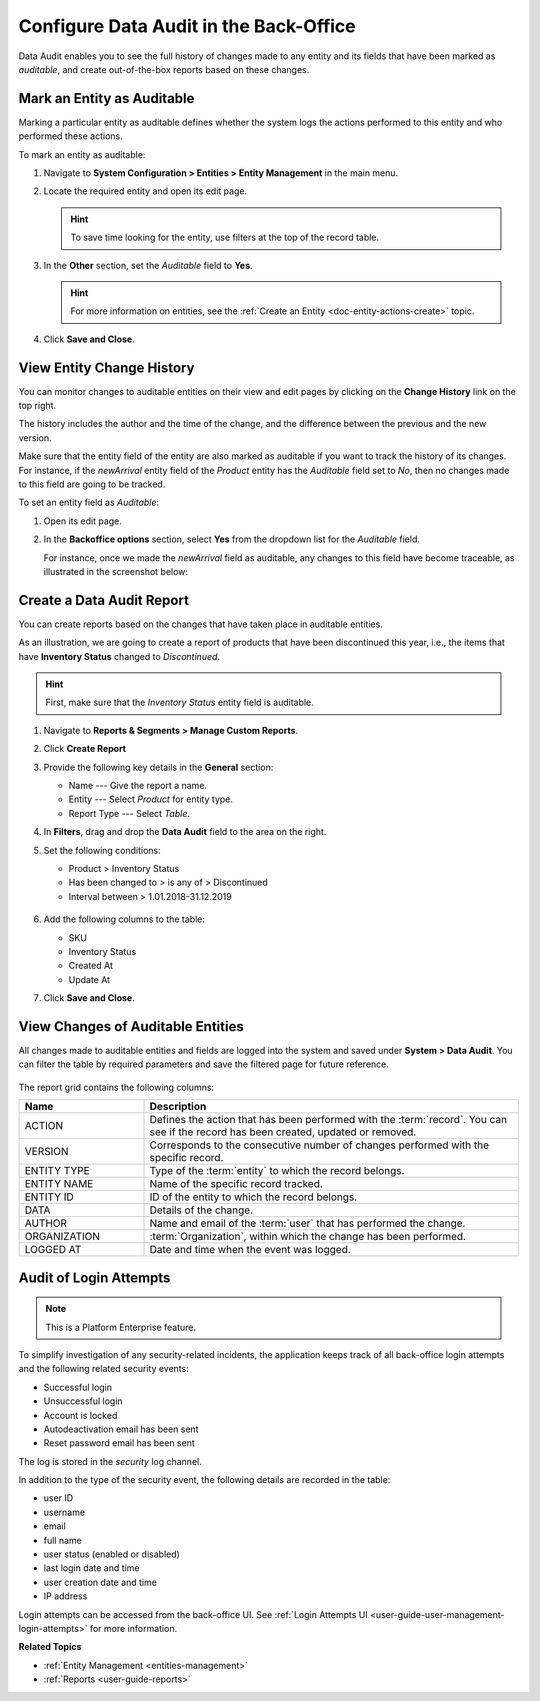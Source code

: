 .. _admin-guide-data-audit:
.. _user-guide-data-audit:

Configure Data Audit in the Back-Office
=======================================

Data Audit enables you to see the full history of changes made to any entity and its fields that have been marked as *auditable*, and create out-of-the-box reports based on these changes.

Mark an Entity as Auditable
---------------------------

Marking a particular entity as auditable defines whether the system logs the actions performed to this entity and who performed these actions.

To mark an entity as auditable:

1. Navigate to **System Configuration > Entities > Entity Management** in the main menu.
2. Locate the required entity and open its edit page.

   .. hint:: To save time looking for the entity, use filters at the top of the record table.

   .. image:: /img/backend/architecture/select_entity_for_data_audit.png
      :alt: Select an entity to edit

3. In the **Other** section, set the *Auditable* field to **Yes**.

   .. image:: /img/backend/architecture/auditable_field.png
      :alt: Setting the Auditable field of the entity to Yes

   .. hint:: For more information on entities, see the :ref:`Create an Entity <doc-entity-actions-create>` topic.

4. Click **Save and Close**.

View Entity Change History
--------------------------

You can monitor changes to auditable entities on their view and edit pages by clicking on the **Change History** link on the top right.

The history includes the author and the time of the change, and the difference between the previous and the new version.

.. image:: /img/backend/architecture/changed_history.png
   :alt: Changed history of the customer entity

Make sure that the entity field of the entity are also marked as auditable if you want to track the history of its changes. For instance, if the *newArrival* entity field of the *Product* entity has the *Auditable* field set to *No*, then no changes made to this field are going to be tracked.

.. image:: /img/backend/architecture/entity_fields_auditable.png
   :alt: Auditable column for entity fields

To set an entity field as *Auditable*:

1. Open its edit page.
2. In the **Backoffice options** section, select **Yes** from the dropdown list for the *Auditable* field.

   .. image:: /img/backend/architecture/set_entity_field_to_auditable.png
      :alt: Set an entity field as auditable

   For instance, once we made the *newArrival* field as auditable, any changes to this field have become traceable, as illustrated in the screenshot below:

   .. image:: /img/backend/architecture/change_history_for_product.png
      :alt: Change history of a product

Create a Data Audit Report
---------------------------

You can create reports based on the changes that have taken place in auditable entities.

As an illustration, we are going to create a report of products that have been discontinued this year, i.e., the items that have **Inventory Status** changed to *Discontinued*.

.. hint:: First, make sure that the *Inventory Status* entity field is auditable.

1. Navigate to **Reports & Segments > Manage Custom Reports**.
2. Click **Create Report**
3. Provide the following key details in the **General** section:

   * Name --- Give the report a name.
   * Entity --- Select *Product* for entity type.
   * Report Type --- Select *Table*.

4. In **Filters**, drag and drop the **Data Audit** field to the area on the right.
5. Set the following conditions:

   * Product > Inventory Status
   * Has been changed to > is any of > Discontinued
   * Interval between > 1.01.2018-31.12.2019

    .. image:: /img/backend/architecture/data_audit_report.png
       :alt: Data audit report

6. Add the following columns to the table:

   * SKU
   * Inventory Status
   * Created At
   * Update At

7. Click **Save and Close**.

    .. image:: /img/backend/architecture/data_audit_report_generated.png
       :alt: Data audit report generated

View Changes of Auditable Entities
----------------------------------

All changes made to auditable entities and fields are logged into the system and saved under **System > Data Audit**. You can filter the table by required parameters and save the filtered page for future reference.

 .. image:: /img/backend/architecture/data_audit_grid.png
    :alt: Data audit grid under System > Data Audit

The report grid contains the following columns:

.. csv-table::
  :header: "Name","Description"
  :widths: 10, 30

  "ACTION","Defines the action that has been performed with the :term:`record`. You can see if the record has been
  created, updated or removed."
  "VERSION","Corresponds to the consecutive number of changes performed with the specific record."
  "ENTITY TYPE","Type of the :term:`entity` to which the record belongs."
  "ENTITY NAME","Name of the specific record tracked."
  "ENTITY ID","ID of the entity to which the record belongs."
  "DATA","Details of the change."
  "AUTHOR","Name and email of the :term:`user` that has performed the change."
  "ORGANIZATION",":term:`Organization`, within which the change has been performed."
  "LOGGED AT","Date and time when the event was logged."

Audit of Login Attempts
-----------------------

.. note:: This is a Platform Enterprise feature.

To simplify investigation of any security-related incidents, the application keeps track of all back-office login attempts and the following related security events:

* Successful login
* Unsuccessful login
* Account is locked
* Autodeactivation email has been sent
* Reset password email has been sent

The log is stored in the *security* log channel.

.. image:: /user/img/system/data_audit/oro_logger_log_entry.png
   :alt: Record login details in a database table

In addition to the type of the security event, the following details are recorded in the table:

* user ID
* username
* email
* full name
* user status (enabled or disabled)
* last login date and time
* user creation date and time
* IP address

Login attempts can be accessed from the back-office UI. See :ref:`Login Attempts UI <user-guide-user-management-login-attempts>` for more information.

**Related Topics**

* :ref:`Entity Management <entities-management>`
* :ref:`Reports <user-guide-reports>`